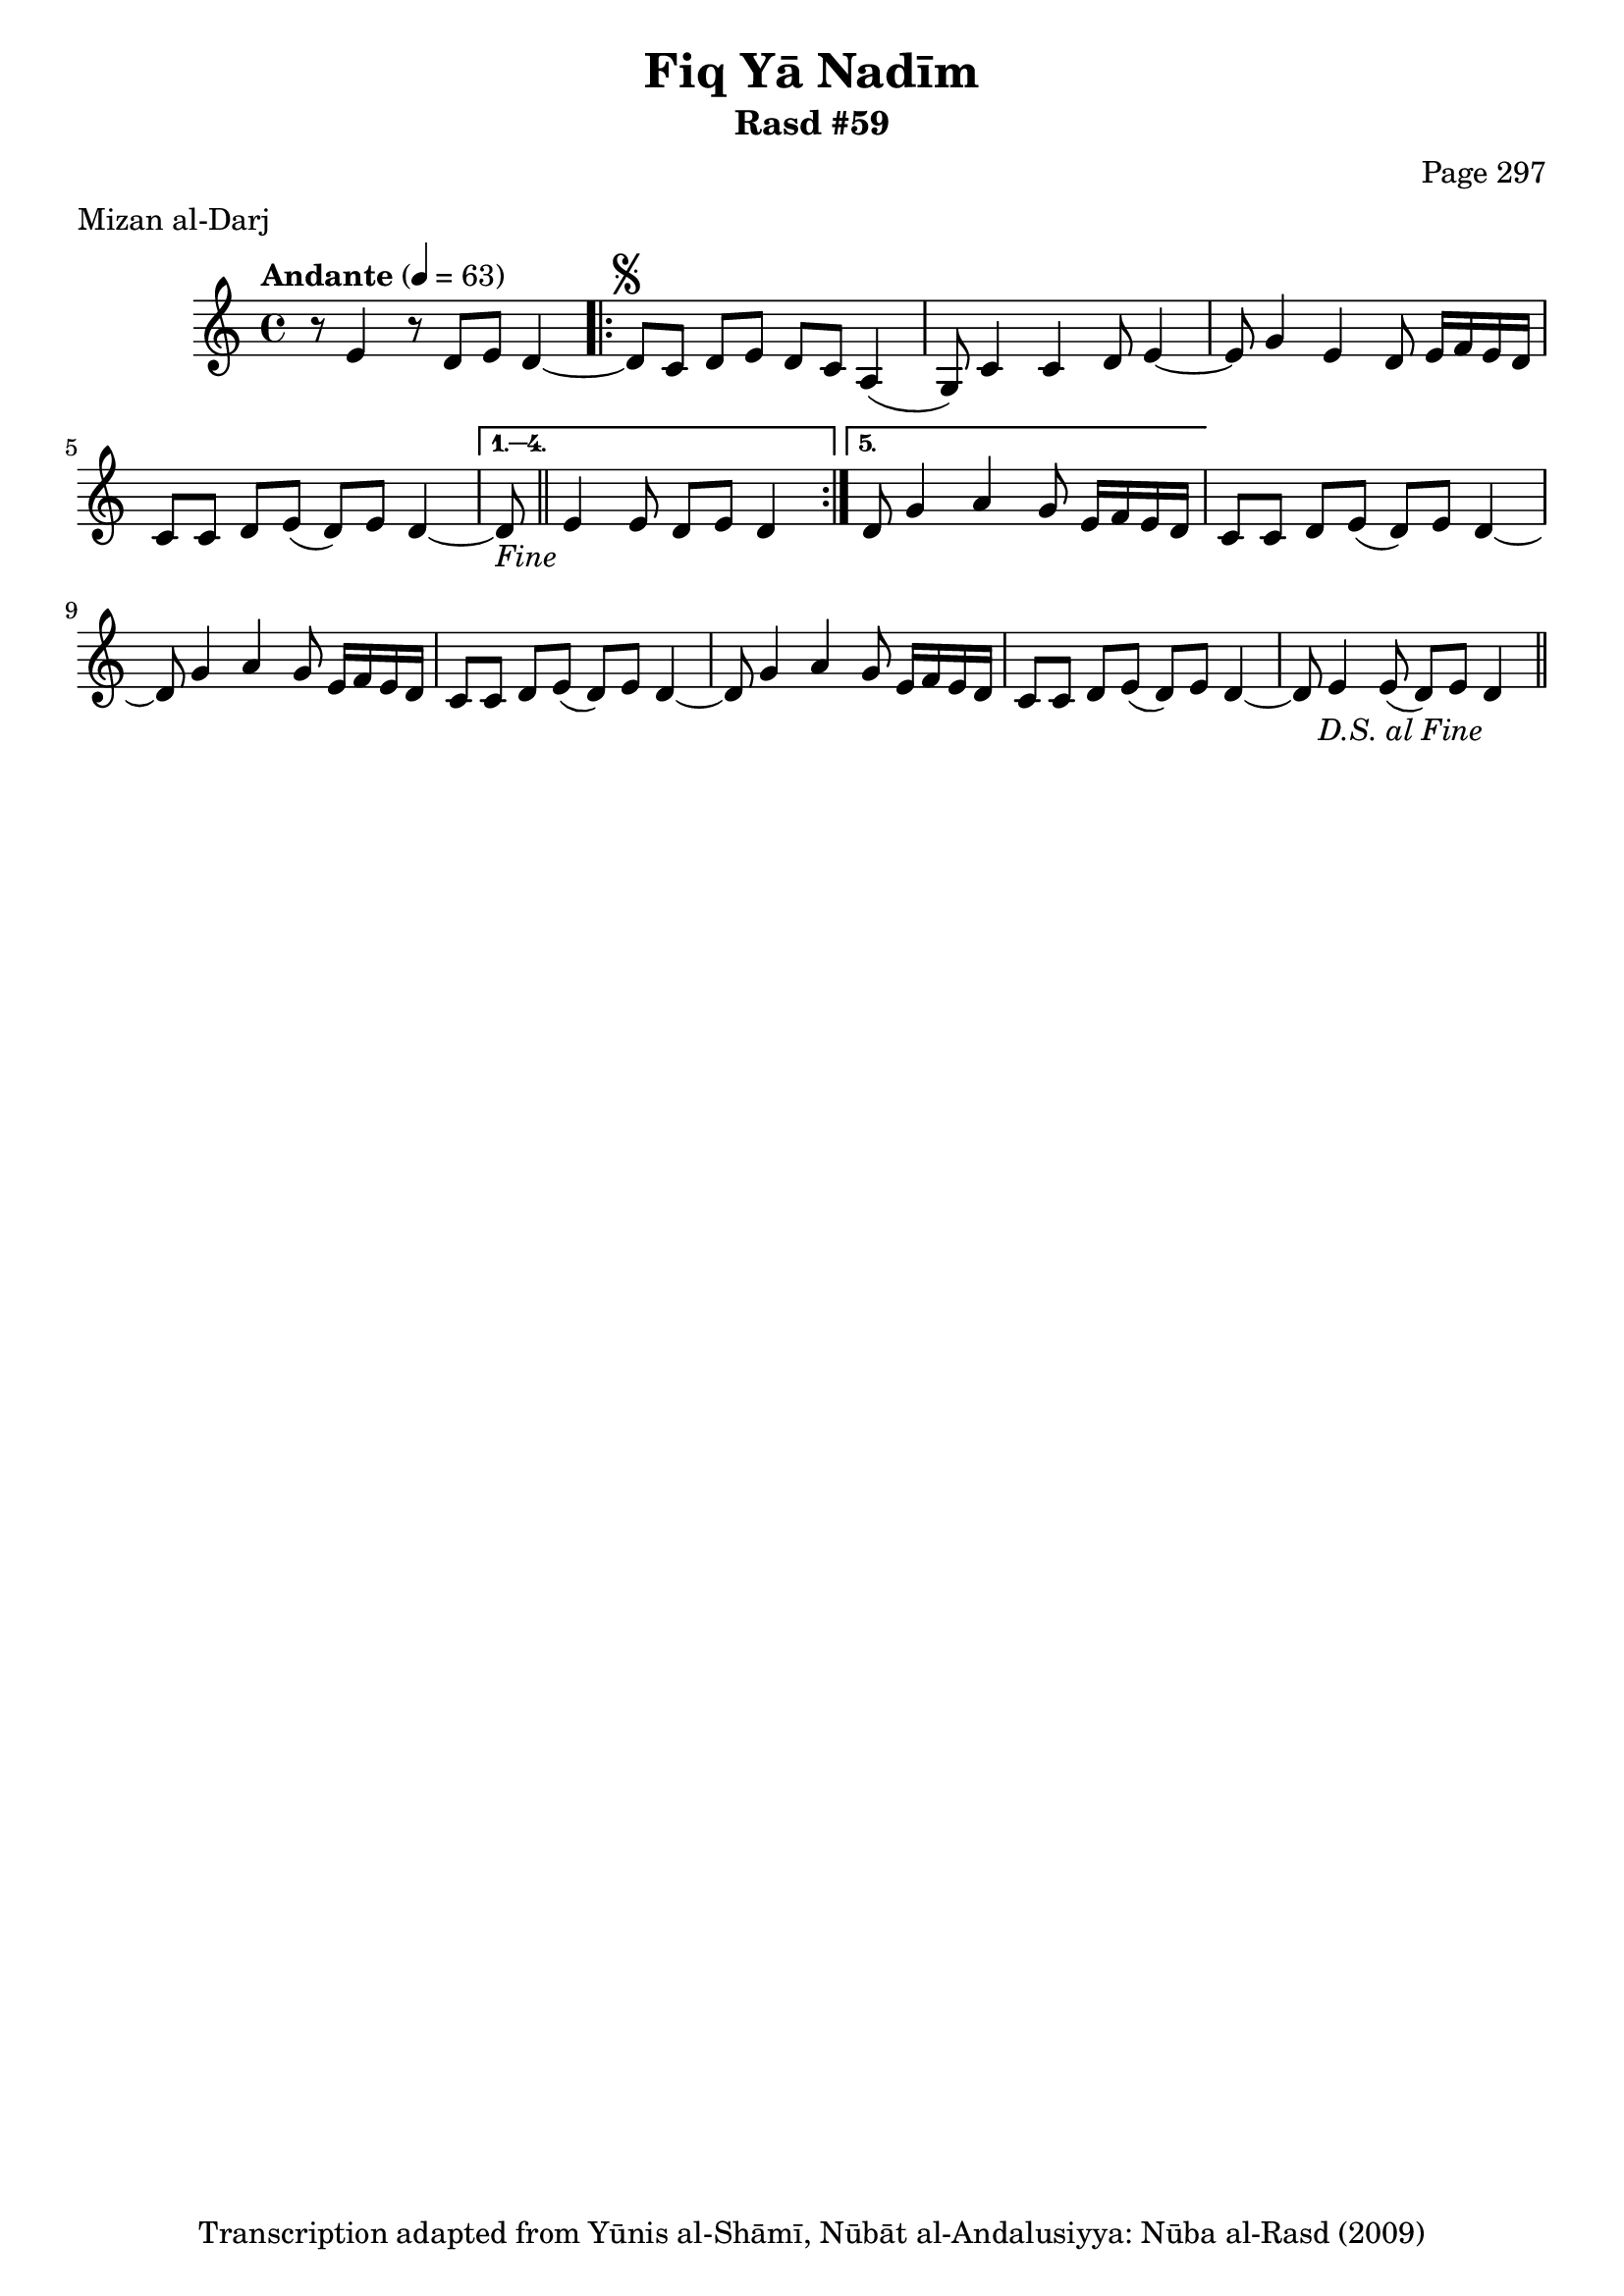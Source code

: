 \version "2.18.2"

\header {
	title = "Fiq Yā Nadīm"
	subtitle = "Rasd #59"
	composer = "Page 297"
	meter = "Mizan al-Darj"
	copyright = "Transcription adapted from Yūnis al-Shāmī, Nūbāt al-Andalusiyya: Nūba al-Rasd (2009)"
	tagline = ""
}

% VARIABLES

db = \bar "!"
dc = \markup { \right-align { \italic { "D.C. al Fine" } } }
ds = \markup { \right-align { \italic { "D.S. al Fine" } } }
dsalcoda = \markup { \right-align { \italic { "D.S. al Coda" } } }
dcalcoda = \markup { \right-align { \italic { "D.C. al Coda" } } }
fine = \markup { \italic { "Fine" } }
incomplete = \markup { \right-align "Incomplete: missing pages in scan. Following number is likely also missing" }
continue = \markup { \center-align "Continue..." }
segno = \markup { \musicglyph #"scripts.segno" }
coda = \markup { \musicglyph #"scripts.coda" }
error = \markup { { "Wrong number of beats in score" } }
repeaterror = \markup { { "Score appears to be missing repeat" } }
accidentalerror = \markup { { "Unclear accidentals" } }

% TRANSCRIPTION

\score {

	\relative d' {
		\clef "treble"
		\key c \major
		\time 4/4
			\set Timing.beamExceptions = #'()
			\set Timing.baseMoment = #(ly:make-moment 1/4)
			\set Timing.beatStructure = #'(1 1 1 1)
		\tempo "Andante" 4 = 63

		r8 e4 r8 d e d4~ |

		\repeat volta 5 {
			d8^\segno c d e d c a4( |
			g8) c4 c d8 e4~ |
			e8 g4 e d8 e16 f e d |
			c8 c d e( d) e d4~ |
		}

		\alternative {
			{
				d8-\fine \bar "||" e4 e8 d e d4 |
			}
			{
				% written out repeat
				d8 g4 a g8 e16 f e d |
			}
		}

		c8 c d e( d) e d4~ |
		d8 g4 a g8 e16 f e d |
		c8 c d e( d) e d4~ |
		% end written out repeat

		d8 g4 a g8 e16 f e d |
		c8 c d e( d) e d4~ |
		d8 e4 e8( d) e d4-\ds \bar "||"
	}

	\layout {}
	\midi {}
}
